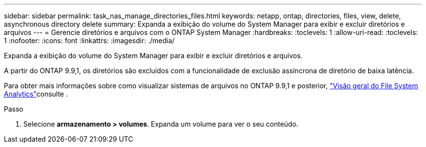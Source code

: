 ---
sidebar: sidebar 
permalink: task_nas_manage_directories_files.html 
keywords: netapp, ontap, directories, files, view, delete, asynchronous directory delete 
summary: Expanda a exibição do volume do System Manager para exibir e excluir diretórios e arquivos 
---
= Gerencie diretórios e arquivos com o ONTAP System Manager
:hardbreaks:
:toclevels: 1
:allow-uri-read: 
:toclevels: 1
:nofooter: 
:icons: font
:linkattrs: 
:imagesdir: ./media/


[role="lead"]
Expanda a exibição do volume do System Manager para exibir e excluir diretórios e arquivos.

A partir do ONTAP 9.9,1, os diretórios são excluídos com a funcionalidade de exclusão assíncrona de diretório de baixa latência.

Para obter mais informações sobre como visualizar sistemas de arquivos no ONTAP 9.9,1 e posterior, link:concept_nas_file_system_analytics_overview.html["Visão geral do File System Analytics"]consulte .

.Passo
. Selecione *armazenamento > volumes*. Expanda um volume para ver o seu conteúdo.

